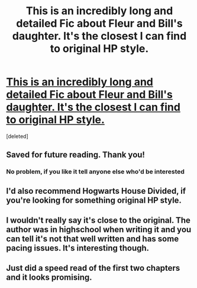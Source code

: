 #+TITLE: This is an incredibly long and detailed Fic about Fleur and Bill's daughter. It's the closest I can find to original HP style.

* [[https://www.fanfiction.net/s/6712889/1/Try-and-Tri-Again][This is an incredibly long and detailed Fic about Fleur and Bill's daughter. It's the closest I can find to original HP style.]]
:PROPERTIES:
:Score: 9
:DateUnix: 1423506218.0
:DateShort: 2015-Feb-09
:FlairText: Promotion
:END:
[deleted]


** Saved for future reading. Thank you!
:PROPERTIES:
:Author: Jabster190
:Score: 3
:DateUnix: 1423531593.0
:DateShort: 2015-Feb-10
:END:

*** No problem, if you like it tell anyone else who'd be interested
:PROPERTIES:
:Author: Mr_Miyagii
:Score: 1
:DateUnix: 1423532262.0
:DateShort: 2015-Feb-10
:END:


** I'd also recommend Hogwarts House Divided, if you're looking for something original HP style.
:PROPERTIES:
:Author: shinreimyu
:Score: 2
:DateUnix: 1423803518.0
:DateShort: 2015-Feb-13
:END:


** I wouldn't really say it's close to the original. The author was in highschool when writing it and you can tell it's not that well written and has some pacing issues. It's interesting though.
:PROPERTIES:
:Author: Guizkane
:Score: 3
:DateUnix: 1423546871.0
:DateShort: 2015-Feb-10
:END:


** Just did a speed read of the first two chapters and it looks promising.
:PROPERTIES:
:Author: RobinX
:Score: 1
:DateUnix: 1423533177.0
:DateShort: 2015-Feb-10
:END:
